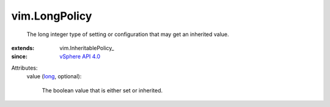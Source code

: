 
vim.LongPolicy
==============
  The long integer type of setting or configuration that may get an inherited value.
:extends: vim.InheritablePolicy_
:since: `vSphere API 4.0 <vim/version.rst#vimversionversion5>`_

Attributes:
    value (`long <https://docs.python.org/2/library/stdtypes.html>`_, optional):

       The boolean value that is either set or inherited.
